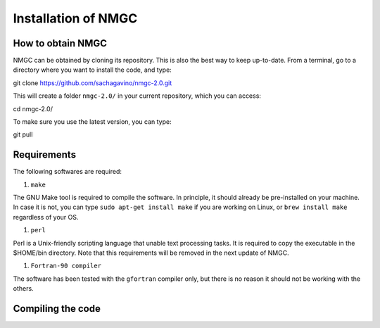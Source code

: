 Installation of NMGC
************

How to obtain NMGC
=================

NMGC can be obtained by cloning its repository. This is also the best way to keep up-to-date.
From a terminal, go to a directory where you want to install the code, and type:: 


git clone https://github.com/sachagavino/nmgc-2.0.git


This will create a folder ``nmgc-2.0/`` in your current repository, which you can access::


cd nmgc-2.0/


To make sure you use the latest version, you can type:: 


git pull



Requirements
=================

The following softwares are required:

#. ``make``

The GNU Make tool is required to compile the software. In principle, it should already be pre-installed on your machine.
In case it is not, you can type ``sudo apt-get install make`` if you are working on Linux, or ``brew install make`` regardless of your OS.

#. ``perl``

Perl is a Unix-friendly scripting language that unable text processing tasks. It is required to copy the executable in the $HOME/bin directory.
Note that this requirements will be removed in the next update of NMGC.

#. ``Fortran-90 compiler``

The software has been tested with the ``gfortran`` compiler only, but there is no reason it should not be working with the others. 


Compiling the code
=================